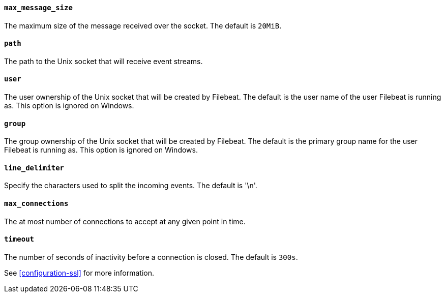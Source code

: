 //////////////////////////////////////////////////////////////////////////
//// This content is shared by Filebeat inputs that use the Unix inputsource
//// If you add IDs to sections, make sure you use attributes to create
//// unique IDs for each input that includes this file. Use the format:
//// [id="{beatname_lc}-input-{type}-option-name"]
//////////////////////////////////////////////////////////////////////////
[float]
[id="{beatname_lc}-input-{type}-unix-max-message-size"]
==== `max_message_size`

The maximum size of the message received over the socket. The default is `20MiB`.

[float]
[id="{beatname_lc}-input-{type}-unix-path"]
==== `path`

The path to the Unix socket that will receive event streams.

[float]
[id="{beatname_lc}-input-{type}-unix-user"]
==== `user`

The user ownership of the Unix socket that will be created by Filebeat.
The default is the user name of the user Filebeat is running as. This option is ignored on
Windows.

[float]
[id="{beatname_lc}-input-{type}-unix-group"]
==== `group`

The group ownership of the Unix socket that will be created by Filebeat.
The default is the primary group name for the user Filebeat is running as.
This option is ignored on Windows.

[float]
[id="{beatname_lc}-input-{type}-unix-line-delimiter"]
==== `line_delimiter`

Specify the characters used to split the incoming events. The default is '\n'.

[float]
[id="{beatname_lc}-input-{type}-unix-max-connections"]
==== `max_connections`

The at most number of connections to accept at any given point in time.

[float]
[id="{beatname_lc}-input-{type}-unix-timeout"]
==== `timeout`

The number of seconds of inactivity before a connection is closed. The default is `300s`.

See <<configuration-ssl>> for more information.
